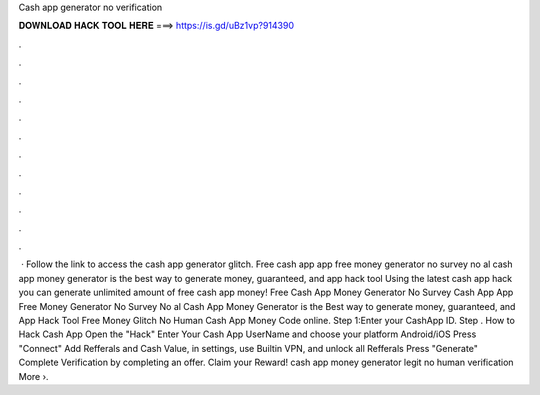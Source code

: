 Cash app generator no verification

𝐃𝐎𝐖𝐍𝐋𝐎𝐀𝐃 𝐇𝐀𝐂𝐊 𝐓𝐎𝐎𝐋 𝐇𝐄𝐑𝐄 ===> https://is.gd/uBz1vp?914390

.

.

.

.

.

.

.

.

.

.

.

.

 · Follow the link to access the cash app generator glitch. Free cash app  app free money generator no survey no al cash app money generator is the best way to generate money, guaranteed, and  app hack tool Using the latest cash app hack you can generate unlimited amount of free cash app money! Free Cash App Money Generator No Survey  Cash App  App Free Money Generator No Survey No al Cash App Money Generator is the Best way to generate money, guaranteed, and  App Hack Tool Free Money Glitch No Human  Cash App Money Code online. Step 1:Enter your CashApp ID. Step . How to Hack Cash App Open the "Hack" Enter Your Cash App UserName and choose your platform Android/iOS Press "Connect" Add Refferals and Cash Value, in settings, use Builtin VPN, and unlock all Refferals Press "Generate" Complete Verification by completing an offer. Claim your Reward! cash app money generator legit no human verification More ›.